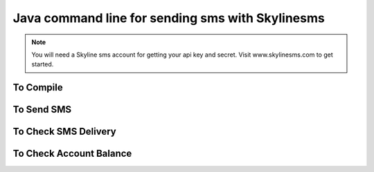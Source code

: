 Java command line for sending sms with Skylinesms
----------------------------------------

.. note::

    You will need a Skyline sms account for getting your api key and secret. Visit www.skylinesms.com to get started.

To Compile
~~~~~~~~~~~~~~~~~~~~~~~~~~~~
.. code:: bash
    javac Skylinesms.java 


To Send SMS
~~~~~~~~~~~~~~~~~~~~~~~~~~~~
.. code:: bash
    java Skylinesms <application key> send <number> <message> <from_number>

To Check SMS Delivery
~~~~~~~~~~~~~~~~~~~~~~~~~~~~
.. code:: bash
    java Skylinesms <application key> status <message_id>


To Check Account Balance
~~~~~~~~~~~~~~~~~~~~~~~~~~~~
.. code:: bash
    java Skylinesms <application key> balance